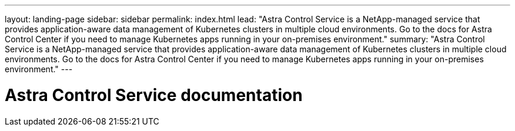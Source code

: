 ---
layout: landing-page
sidebar: sidebar
permalink: index.html
lead: "Astra Control Service is a NetApp-managed service that provides application-aware data management of Kubernetes clusters in multiple cloud environments. Go to the docs for Astra Control Center if you need to manage Kubernetes apps running in your on-premises environment."
summary: "Astra Control Service is a NetApp-managed service that provides application-aware data management of Kubernetes clusters in multiple cloud environments. Go to the docs for Astra Control Center if you need to manage Kubernetes apps running in your on-premises environment."
---

= Astra Control Service documentation
:hardbreaks:
:nofooter:
:icons: font
:linkattrs:
:imagesdir: ./media/

////
This doesn't work with the nav tiles on the page too.
ifdef::azure[]
[.lead]
Astra Control Service is a NetApp-managed service that provides application-aware data management of Kubernetes clusters in Azure Kubernetes Service (AKS). Go to the docs for Astra Control Center if you need to manage Kubernetes apps running in your on-premises environment.
endif::azure[]

ifdef::gcp[]
[.lead]
Astra Control Service is a NetApp-managed service that provides application-aware data management of Kubernetes clusters in Google Kubernetes Engine (GKE). Go to the docs for Astra Control Center if you need to manage Kubernetes apps running in your on-premises environment.
endif::gcp[]
////
